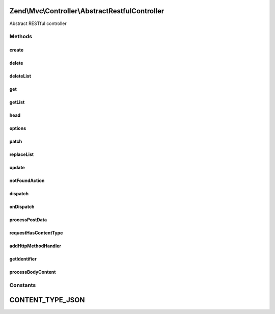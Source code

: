 .. Mvc/Controller/AbstractRestfulController.php generated using docpx on 01/30/13 03:32am


Zend\\Mvc\\Controller\\AbstractRestfulController
================================================

Abstract RESTful controller

Methods
+++++++

create
------

.. function:: create()


    Create a new resource

    :param mixed: 

    :rtype: mixed 



delete
------

.. function:: delete()


    Delete an existing resource

    :param mixed: 

    :rtype: mixed 



deleteList
----------

.. function:: deleteList()


    Delete the entire resource collection
    
    Not marked as abstract, as that would introduce a BC break
    (introduced in 2.1.0); instead, raises an exception if not implemented.

    :rtype: mixed 

    :throws: Exception\RuntimeException 



get
---

.. function:: get()


    Return single resource

    :param mixed: 

    :rtype: mixed 



getList
-------

.. function:: getList()


    Return list of resources

    :rtype: mixed 



head
----

.. function:: head()


    Retrieve HEAD metadata for the resource
    
    Not marked as abstract, as that would introduce a BC break
    (introduced in 2.1.0); instead, raises an exception if not implemented.

    :param null|mixed: 

    :rtype: mixed 

    :throws: Exception\RuntimeException 



options
-------

.. function:: options()


    Respond to the OPTIONS method
    
    Typically, set the Allow header with allowed HTTP methods, and
    return the response.
    
    Not marked as abstract, as that would introduce a BC break
    (introduced in 2.1.0); instead, raises an exception if not implemented.

    :rtype: mixed 

    :throws: Exception\RuntimeException 



patch
-----

.. function:: patch()


    Respond to the PATCH method
    
    Not marked as abstract, as that would introduce a BC break
    (introduced in 2.1.0); instead, raises an exception if not implemented.

    :rtype: mixed 

    :throws: Exception\RuntimeException 



replaceList
-----------

.. function:: replaceList()


    Replace an entire resource collection
    
    Not marked as abstract, as that would introduce a BC break
    (introduced in 2.1.0); instead, raises an exception if not implemented.

    :param mixed: 

    :rtype: mixed 

    :throws: Exception\RuntimeException 



update
------

.. function:: update()


    Update an existing resource

    :param mixed: 
    :param mixed: 

    :rtype: mixed 



notFoundAction
--------------

.. function:: notFoundAction()


    Basic functionality for when a page is not available

    :rtype: array 



dispatch
--------

.. function:: dispatch()


    Dispatch a request
    
    If the route match includes an "action" key, then this acts basically like
    a standard action controller. Otherwise, it introspects the HTTP method
    to determine how to handle the request, and which method to delegate to.

    :param Request: 
    :param null|Response: 

    :rtype: mixed|Response 

    :throws: Exception\InvalidArgumentException 



onDispatch
----------

.. function:: onDispatch()


    Handle the request

    :param MvcEvent: 

    :rtype: mixed 

    :throws: Exception\DomainException if no route matches in event or invalid HTTP method



processPostData
---------------

.. function:: processPostData()


    Process post data and call create

    :param Request: 

    :rtype: mixed 



requestHasContentType
---------------------

.. function:: requestHasContentType()


    Check if request has certain content type

    :rtype: boolean 



addHttpMethodHandler
--------------------

.. function:: addHttpMethodHandler()


    Register a handler for a custom HTTP method
    
    This method allows you to handle arbitrary HTTP method types, mapping
    them to callables. Typically, these will be methods of the controller
    instance: e.g., array($this, 'foobar'). The typical place to register
    these is in your constructor.
    
    Additionally, as this map is checked prior to testing the standard HTTP
    methods, this is a way to override what methods will handle the standard
    HTTP methods. However, if you do this, you will have to retrieve the
    identifier and any request content manually.
    
    Callbacks will be passed the current MvcEvent instance.
    
    To retrieve the identifier, you can use "$id =
    $this->getIdentifier($routeMatch, $request)",
    passing the appropriate objects.
    
    To retrive the body content data, use "$data = $this->processBodyContent($request)";
    that method will return a string, array, or, in the case of JSON, an object.

    :param string: 
    :param Callable: 

    :rtype: AbstractRestfulController 



getIdentifier
-------------

.. function:: getIdentifier()


    Retrieve the identifier, if any
    
    Attempts to see if an identifier was passed in either the URI or the
    query string, returning if if found. Otherwise, returns a boolean false.

    :param \Zend\Mvc\Router\RouteMatch: 
    :param Request: 

    :rtype: false|mixed 



processBodyContent
------------------

.. function:: processBodyContent()


    Process the raw body content
    
    If the content-type indicates a JSON payload, the payload is immediately
    decoded and the data returned. Otherwise, the data is passed to
    parse_str(). If that function returns a single-member array with a key
    of "0", the method assumes that we have non-urlencoded content and
    returns the raw content; otherwise, the array created is returned.

    :param mixed: 

    :rtype: object|string|array 





Constants
+++++++++

CONTENT_TYPE_JSON
=================

